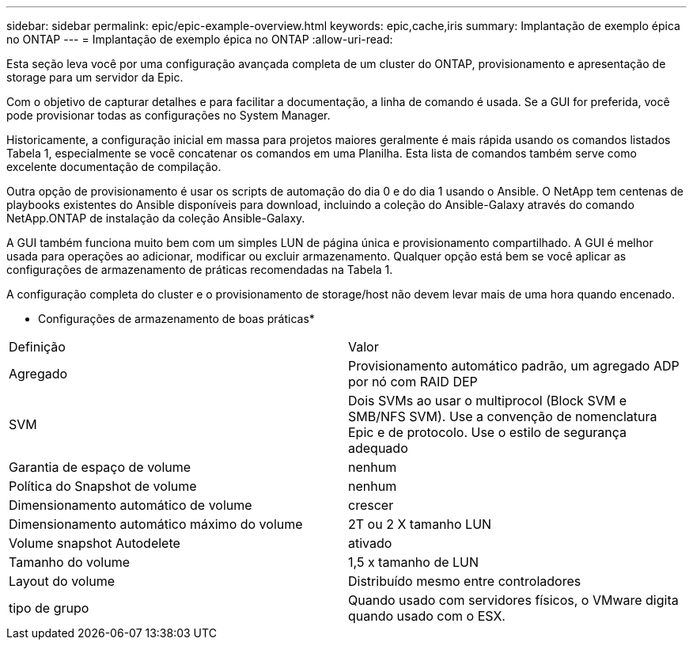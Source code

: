 ---
sidebar: sidebar 
permalink: epic/epic-example-overview.html 
keywords: epic,cache,iris 
summary: Implantação de exemplo épica no ONTAP 
---
= Implantação de exemplo épica no ONTAP
:allow-uri-read: 


[role="lead"]
Esta seção leva você por uma configuração avançada completa de um cluster do ONTAP, provisionamento e apresentação de storage para um servidor da Epic.

Com o objetivo de capturar detalhes e para facilitar a documentação, a linha de comando é usada. Se a GUI for preferida, você pode provisionar todas as configurações no System Manager.

Historicamente, a configuração inicial em massa para projetos maiores geralmente é mais rápida usando os comandos listados Tabela 1, especialmente se você concatenar os comandos em uma Planilha. Esta lista de comandos também serve como excelente documentação de compilação.

Outra opção de provisionamento é usar os scripts de automação do dia 0 e do dia 1 usando o Ansible. O NetApp tem centenas de playbooks existentes do Ansible disponíveis para download, incluindo a coleção do Ansible-Galaxy através do comando NetApp.ONTAP de instalação da coleção Ansible-Galaxy.

A GUI também funciona muito bem com um simples LUN de página única e provisionamento compartilhado. A GUI é melhor usada para operações ao adicionar, modificar ou excluir armazenamento. Qualquer opção está bem se você aplicar as configurações de armazenamento de práticas recomendadas na Tabela 1.

A configuração completa do cluster e o provisionamento de storage/host não devem levar mais de uma hora quando encenado.

* Configurações de armazenamento de boas práticas*

[cols="1,1"]
|===


| Definição | Valor 


| Agregado | Provisionamento automático padrão, um agregado ADP por nó com RAID DEP 


| SVM | Dois SVMs ao usar o multiprocol (Block SVM e SMB/NFS SVM). Use a convenção de nomenclatura Epic e de protocolo. Use o estilo de segurança adequado 


| Garantia de espaço de volume | nenhum 


| Política do Snapshot de volume | nenhum 


| Dimensionamento automático de volume | crescer 


| Dimensionamento automático máximo do volume | 2T ou 2 X tamanho LUN 


| Volume snapshot Autodelete | ativado 


| Tamanho do volume | 1,5 x tamanho de LUN 


| Layout do volume | Distribuído mesmo entre controladores 


| tipo de grupo | Quando usado com servidores físicos, o VMware digita quando usado com o ESX. 
|===